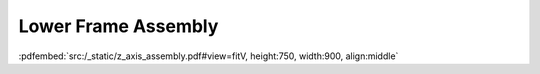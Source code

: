 Lower Frame Assembly
--------------------

:pdfembed:`src:/_static/z_axis_assembly.pdf#view=fitV, height:750, width:900, align:middle`

